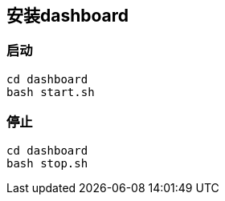 == 安装dashboard

=== 启动

```
cd dashboard
bash start.sh
```

=== 停止

```
cd dashboard
bash stop.sh
```
